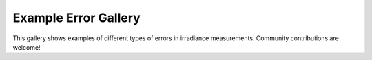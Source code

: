 .. _error_gallery:

Example Error Gallery
=====================

This gallery shows examples of different types of errors in irradiance measurements. Community contributions are welcome!
